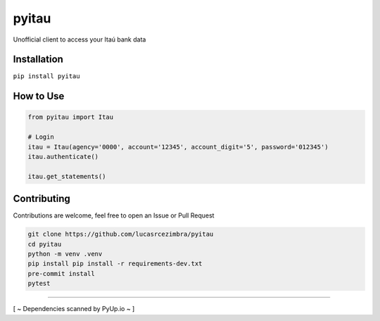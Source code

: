 pyitau
============

.. image:: https://badge.fury.io/py/pyitau.svg
    :target: https://badge.fury.io/py/pyitau
    :alt: PyPI
.. image:: https://travis-ci.org/lucasrcezimbra/pyitau.svg?branch=master
    :target: https://travis-ci.org/lucasrcezimbra/pyitau
    :alt: Travis CI Build
.. image:: https://coveralls.io/repos/github/lucasrcezimbra/pyitau/badge.svg?branch=master
    :target: https://coveralls.io/github/lucasrcezimbra/pyitau?branch=master
    :alt: Coverage
.. image:: https://pyup.io/repos/github/lucasrcezimbra/pyitau/shield.svg
    :target: https://pyup.io/repos/github/lucasrcezimbra/pyitau/
    :alt: Updates
.. image:: https://pyup.io/repos/github/lucasrcezimbra/pyitau/python-3-shield.svg
    :target: https://pyup.io/repos/github/lucasrcezimbra/pyitau/
    :alt: Python 3

Unofficial client to access your Itaú bank data


Installation
~~~~~~~~~~~~~
``pip install pyitau``


How to Use
~~~~~~~~~~~~~
.. code-block:: python

    from pyitau import Itau

    # Login
    itau = Itau(agency='0000', account='12345', account_digit='5', password='012345')
    itau.authenticate()

    itau.get_statements()


Contributing
~~~~~~~~~~~~~
Contributions are welcome, feel free to open an Issue or Pull Request

.. code-block:: bash

    git clone https://github.com/lucasrcezimbra/pyitau
    cd pyitau
    python -m venv .venv
    pip install pip install -r requirements-dev.txt
    pre-commit install
    pytest


~~~~~~~~~~~~~

[ ~ Dependencies scanned by PyUp.io ~ ]
